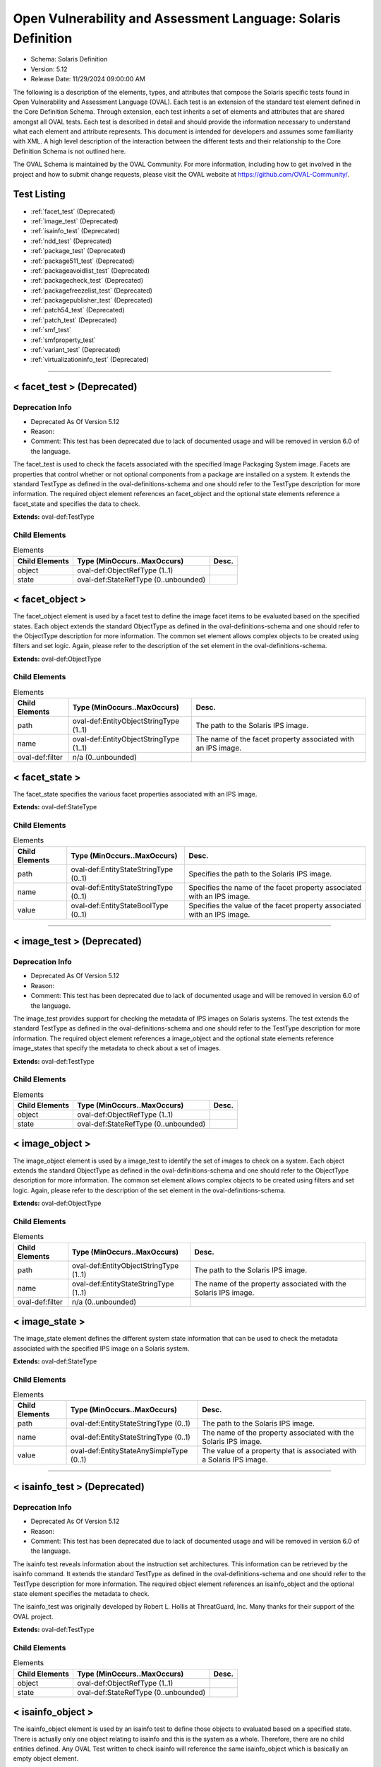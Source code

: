 Open Vulnerability and Assessment Language: Solaris Definition  
=========================================================
* Schema: Solaris Definition  
* Version: 5.12  
* Release Date: 11/29/2024 09:00:00 AM

The following is a description of the elements, types, and attributes that compose the Solaris specific tests found in Open Vulnerability and Assessment Language (OVAL). Each test is an extension of the standard test element defined in the Core Definition Schema. Through extension, each test inherits a set of elements and attributes that are shared amongst all OVAL tests. Each test is described in detail and should provide the information necessary to understand what each element and attribute represents. This document is intended for developers and assumes some familiarity with XML. A high level description of the interaction between the different tests and their relationship to the Core Definition Schema is not outlined here.

The OVAL Schema is maintained by the OVAL Community. For more information, including how to get involved in the project and how to submit change requests, please visit the OVAL website at https://github.com/OVAL-Community/.

Test Listing  
---------------------------------------------------------
* :ref:`facet_test` (Deprecated)  
* :ref:`image_test` (Deprecated)  
* :ref:`isainfo_test` (Deprecated)  
* :ref:`ndd_test` (Deprecated)  
* :ref:`package_test` (Deprecated)  
* :ref:`package511_test` (Deprecated)  
* :ref:`packageavoidlist_test` (Deprecated)  
* :ref:`packagecheck_test` (Deprecated)  
* :ref:`packagefreezelist_test` (Deprecated)  
* :ref:`packagepublisher_test` (Deprecated)  
* :ref:`patch54_test` (Deprecated)  
* :ref:`patch_test` (Deprecated)  
* :ref:`smf_test`  
* :ref:`smfproperty_test`  
* :ref:`variant_test` (Deprecated)  
* :ref:`virtualizationinfo_test` (Deprecated)  
  
______________
  
.. _facet_test:  
  
< facet_test > (Deprecated)  
---------------------------------------------------------
Deprecation Info  
^^^^^^^^^^^^^^^^^^^^^^^^^^^^^^^^^^^^^^^^^^^^^^^^^^^^^^^^^
* Deprecated As Of Version 5.12  
* Reason:   
* Comment: This test has been deprecated due to lack of documented usage and will be removed in version 6.0 of the language.  
  
The facet_test is used to check the facets associated with the specified Image Packaging System image. Facets are properties that control whether or not optional components from a package are installed on a system. It extends the standard TestType as defined in the oval-definitions-schema and one should refer to the TestType description for more information. The required object element references an facet_object and the optional state elements reference a facet_state and specifies the data to check.

**Extends:** oval-def:TestType

Child Elements  
^^^^^^^^^^^^^^^^^^^^^^^^^^^^^^^^^^^^^^^^^^^^^^^^^^^^^^^^^
.. list-table:: Elements  
    :header-rows: 1  
  
    * - Child Elements  
      - Type (MinOccurs..MaxOccurs)  
      - Desc.  
    * - object  
      - oval-def:ObjectRefType (1..1)  
      -   
    * - state  
      - oval-def:StateRefType (0..unbounded)  
      -   
  
.. _facet_object:  
  
< facet_object >  
---------------------------------------------------------
The facet_object element is used by a facet test to define the image facet items to be evaluated based on the specified states. Each object extends the standard ObjectType as defined in the oval-definitions-schema and one should refer to the ObjectType description for more information. The common set element allows complex objects to be created using filters and set logic. Again, please refer to the description of the set element in the oval-definitions-schema.

**Extends:** oval-def:ObjectType

Child Elements  
^^^^^^^^^^^^^^^^^^^^^^^^^^^^^^^^^^^^^^^^^^^^^^^^^^^^^^^^^
.. list-table:: Elements  
    :header-rows: 1  
  
    * - Child Elements  
      - Type (MinOccurs..MaxOccurs)  
      - Desc.  
    * - path  
      - oval-def:EntityObjectStringType (1..1)  
      - The path to the Solaris IPS image.  
    * - name  
      - oval-def:EntityObjectStringType (1..1)  
      - The name of the facet property associated with an IPS image.  
    * - oval-def:filter  
      - n/a (0..unbounded)  
      -   
  
.. _facet_state:  
  
< facet_state >  
---------------------------------------------------------
The facet_state specifies the various facet properties associated with an IPS image.

**Extends:** oval-def:StateType

Child Elements  
^^^^^^^^^^^^^^^^^^^^^^^^^^^^^^^^^^^^^^^^^^^^^^^^^^^^^^^^^
.. list-table:: Elements  
    :header-rows: 1  
  
    * - Child Elements  
      - Type (MinOccurs..MaxOccurs)  
      - Desc.  
    * - path  
      - oval-def:EntityStateStringType (0..1)  
      - Specifies the path to the Solaris IPS image.  
    * - name  
      - oval-def:EntityStateStringType (0..1)  
      - Specifies the name of the facet property associated with an IPS image.  
    * - value  
      - oval-def:EntityStateBoolType (0..1)  
      - Specifies the value of the facet property associated with an IPS image.  
  
______________
  
.. _image_test:  
  
< image_test > (Deprecated)  
---------------------------------------------------------
Deprecation Info  
^^^^^^^^^^^^^^^^^^^^^^^^^^^^^^^^^^^^^^^^^^^^^^^^^^^^^^^^^
* Deprecated As Of Version 5.12  
* Reason:   
* Comment: This test has been deprecated due to lack of documented usage and will be removed in version 6.0 of the language.  
  
The image_test provides support for checking the metadata of IPS images on Solaris systems. The test extends the standard TestType as defined in the oval-definitions-schema and one should refer to the TestType description for more information. The required object element references a image_object and the optional state elements reference image_states that specify the metadata to check about a set of images.

**Extends:** oval-def:TestType

Child Elements  
^^^^^^^^^^^^^^^^^^^^^^^^^^^^^^^^^^^^^^^^^^^^^^^^^^^^^^^^^
.. list-table:: Elements  
    :header-rows: 1  
  
    * - Child Elements  
      - Type (MinOccurs..MaxOccurs)  
      - Desc.  
    * - object  
      - oval-def:ObjectRefType (1..1)  
      -   
    * - state  
      - oval-def:StateRefType (0..unbounded)  
      -   
  
.. _image_object:  
  
< image_object >  
---------------------------------------------------------
The image_object element is used by a image_test to identify the set of images to check on a system. Each object extends the standard ObjectType as defined in the oval-definitions-schema and one should refer to the ObjectType description for more information. The common set element allows complex objects to be created using filters and set logic. Again, please refer to the description of the set element in the oval-definitions-schema.

**Extends:** oval-def:ObjectType

Child Elements  
^^^^^^^^^^^^^^^^^^^^^^^^^^^^^^^^^^^^^^^^^^^^^^^^^^^^^^^^^
.. list-table:: Elements  
    :header-rows: 1  
  
    * - Child Elements  
      - Type (MinOccurs..MaxOccurs)  
      - Desc.  
    * - path  
      - oval-def:EntityObjectStringType (1..1)  
      - The path to the Solaris IPS image.  
    * - name  
      - oval-def:EntityStateStringType (1..1)  
      - The name of the property associated with the Solaris IPS image.  
    * - oval-def:filter  
      - n/a (0..unbounded)  
      -   
  
.. _image_state:  
  
< image_state >  
---------------------------------------------------------
The image_state element defines the different system state information that can be used to check the metadata associated with the specified IPS image on a Solaris system.

**Extends:** oval-def:StateType

Child Elements  
^^^^^^^^^^^^^^^^^^^^^^^^^^^^^^^^^^^^^^^^^^^^^^^^^^^^^^^^^
.. list-table:: Elements  
    :header-rows: 1  
  
    * - Child Elements  
      - Type (MinOccurs..MaxOccurs)  
      - Desc.  
    * - path  
      - oval-def:EntityStateStringType (0..1)  
      - The path to the Solaris IPS image.  
    * - name  
      - oval-def:EntityStateStringType (0..1)  
      - The name of the property associated with the Solaris IPS image.  
    * - value  
      - oval-def:EntityStateAnySimpleType (0..1)  
      - The value of a property that is associated with a Solaris IPS image.  
  
______________
  
.. _isainfo_test:  
  
< isainfo_test > (Deprecated)  
---------------------------------------------------------
Deprecation Info  
^^^^^^^^^^^^^^^^^^^^^^^^^^^^^^^^^^^^^^^^^^^^^^^^^^^^^^^^^
* Deprecated As Of Version 5.12  
* Reason:   
* Comment: This test has been deprecated due to lack of documented usage and will be removed in version 6.0 of the language.  
  
The isainfo test reveals information about the instruction set architectures. This information can be retrieved by the isainfo command. It extends the standard TestType as defined in the oval-definitions-schema and one should refer to the TestType description for more information. The required object element references an isainfo_object and the optional state element specifies the metadata to check.

The isainfo_test was originally developed by Robert L. Hollis at ThreatGuard, Inc. Many thanks for their support of the OVAL project.

**Extends:** oval-def:TestType

Child Elements  
^^^^^^^^^^^^^^^^^^^^^^^^^^^^^^^^^^^^^^^^^^^^^^^^^^^^^^^^^
.. list-table:: Elements  
    :header-rows: 1  
  
    * - Child Elements  
      - Type (MinOccurs..MaxOccurs)  
      - Desc.  
    * - object  
      - oval-def:ObjectRefType (1..1)  
      -   
    * - state  
      - oval-def:StateRefType (0..unbounded)  
      -   
  
.. _isainfo_object:  
  
< isainfo_object >  
---------------------------------------------------------
The isainfo_object element is used by an isainfo test to define those objects to evaluated based on a specified state. There is actually only one object relating to isainfo and this is the system as a whole. Therefore, there are no child entities defined. Any OVAL Test written to check isainfo will reference the same isainfo_object which is basically an empty object element.

**Extends:** oval-def:ObjectType

.. _isainfo_state:  
  
< isainfo_state >  
---------------------------------------------------------
The isainfo_state element defines the information about the instruction set architectures. Please refer to the individual elements in the schema for more details about what each represents.

**Extends:** oval-def:StateType

Child Elements  
^^^^^^^^^^^^^^^^^^^^^^^^^^^^^^^^^^^^^^^^^^^^^^^^^^^^^^^^^
.. list-table:: Elements  
    :header-rows: 1  
  
    * - Child Elements  
      - Type (MinOccurs..MaxOccurs)  
      - Desc.  
    * - bits  
      - oval-def:EntityStateIntType (0..1)  
      - This is the number of bits in the address space of the native instruction set (isainfo -b).  
    * - kernel_isa  
      - oval-def:EntityStateStringType (0..1)  
      - This is the name of the instruction set used by kernel components (isainfo -k).  
    * - application_isa  
      - oval-def:EntityStateStringType (0..1)  
      - This is the name of the instruction set used by portable applications (isainfo -n).  
  
______________
  
.. _ndd_test:  
  
< ndd_test > (Deprecated)  
---------------------------------------------------------
Deprecation Info  
^^^^^^^^^^^^^^^^^^^^^^^^^^^^^^^^^^^^^^^^^^^^^^^^^^^^^^^^^
* Deprecated As Of Version 5.12  
* Reason:   
* Comment: This test has been deprecated due to lack of documented usage and will be removed in version 6.0 of the language.  
  
From /usr/bin/ndd. See ndd manpage for specific fields

**Extends:** oval-def:TestType

Child Elements  
^^^^^^^^^^^^^^^^^^^^^^^^^^^^^^^^^^^^^^^^^^^^^^^^^^^^^^^^^
.. list-table:: Elements  
    :header-rows: 1  
  
    * - Child Elements  
      - Type (MinOccurs..MaxOccurs)  
      - Desc.  
    * - object  
      - oval-def:ObjectRefType (1..1)  
      -   
    * - state  
      - oval-def:StateRefType (0..unbounded)  
      -   
  
.. _ndd_object:  
  
< ndd_object >  
---------------------------------------------------------


**Extends:** oval-def:ObjectType

Child Elements  
^^^^^^^^^^^^^^^^^^^^^^^^^^^^^^^^^^^^^^^^^^^^^^^^^^^^^^^^^
.. list-table:: Elements  
    :header-rows: 1  
  
    * - Child Elements  
      - Type (MinOccurs..MaxOccurs)  
      - Desc.  
    * - device  
      - oval-def:EntityObjectStringType (1..1)  
      - The name of the device to examine. If multiple instances of this device exist on the system, an item for each instance will be collected.  
    * - parameter  
      - oval-def:EntityObjectStringType (1..1)  
      - The name of the parameter, For example, ip_forwarding.  
    * - oval-def:filter  
      - n/a (0..unbounded)  
      -   
  
.. _ndd_state:  
  
< ndd_state >  
---------------------------------------------------------


**Extends:** oval-def:StateType

Child Elements  
^^^^^^^^^^^^^^^^^^^^^^^^^^^^^^^^^^^^^^^^^^^^^^^^^^^^^^^^^
.. list-table:: Elements  
    :header-rows: 1  
  
    * - Child Elements  
      - Type (MinOccurs..MaxOccurs)  
      - Desc.  
    * - device  
      - oval-def:EntityStateStringType (0..1)  
      - The name of the device to examine.  
    * - instance  
      - oval-def:EntityStateIntType (0..1)  
      - The instance of the device to examine. Certain devices may have multiple instances on a system. If multiple instances exist, an item for each instance will be collected and will have this entity populated with its respective instance value. If only a single instance exists, this entity will not be collected.  
    * - parameter  
      - oval-def:EntityStateStringType (0..1)  
      - The name of the parameter, For example, ip_forwarding.  
    * - value  
      - oval-def:EntityStateAnySimpleType (0..1)  
      - The value of the named parameter.  
  
______________
  
.. _package_test:  
  
< package_test > (Deprecated)  
---------------------------------------------------------
Deprecation Info  
^^^^^^^^^^^^^^^^^^^^^^^^^^^^^^^^^^^^^^^^^^^^^^^^^^^^^^^^^
* Deprecated As Of Version 5.12  
* Reason:   
* Comment: This test has been deprecated due to lack of documented usage and will be removed in version 6.0 of the language.  
  
The package test is used to check information associated with different SVR4 packages installed on the system. Image Packaging System (IPS) packages are not supported by this test. The information used by this test is modeled after the /usr/bin/pkginfo command. It extends the standard TestType as defined in the oval-definitions-schema and one should refer to the TestType description for more information. The required object element references an package_object and the optional state element specifies the information to check.

**Extends:** oval-def:TestType

Child Elements  
^^^^^^^^^^^^^^^^^^^^^^^^^^^^^^^^^^^^^^^^^^^^^^^^^^^^^^^^^
.. list-table:: Elements  
    :header-rows: 1  
  
    * - Child Elements  
      - Type (MinOccurs..MaxOccurs)  
      - Desc.  
    * - object  
      - oval-def:ObjectRefType (1..1)  
      -   
    * - state  
      - oval-def:StateRefType (0..unbounded)  
      -   
  
.. _package_object:  
  
< package_object >  
---------------------------------------------------------
The package_object element is used by a package test to define the SVR4 packages to be evaluated. Each object extends the standard ObjectType as defined in the oval-definitions-schema and one should refer to the ObjectType description for more information. The common set element allows complex objects to be created using filters and set logic. Again, please refer to the description of the set element in the oval-definitions-schema.

A package object consists of a single pkginst entity that identifies the package to be used.

**Extends:** oval-def:ObjectType

Child Elements  
^^^^^^^^^^^^^^^^^^^^^^^^^^^^^^^^^^^^^^^^^^^^^^^^^^^^^^^^^
.. list-table:: Elements  
    :header-rows: 1  
  
    * - Child Elements  
      - Type (MinOccurs..MaxOccurs)  
      - Desc.  
    * - pkginst  
      - oval-def:EntityObjectStringType (1..1)  
      - The pkginst entity is a string that represents a package designation by its instance. An instance can be the package abbreviation or a specific instance (for example, inst.1 or inst.2).  
    * - oval-def:filter  
      - n/a (0..unbounded)  
      -   
  
.. _package_state:  
  
< package_state >  
---------------------------------------------------------
The package_state element defines the different information associated with SVR4 packages installed on the system. Please refer to the individual elements in the schema for more details about what each represents.

**Extends:** oval-def:StateType

Child Elements  
^^^^^^^^^^^^^^^^^^^^^^^^^^^^^^^^^^^^^^^^^^^^^^^^^^^^^^^^^
.. list-table:: Elements  
    :header-rows: 1  
  
    * - Child Elements  
      - Type (MinOccurs..MaxOccurs)  
      - Desc.  
    * - pkginst  
      - oval-def:EntityStateStringType (0..1)  
      - The pkginst entity is a string that represents a package designation by its instance. An instance can be the package abbreviation or a specific instance (for example, inst.1 or inst.2).  
    * - name  
      - oval-def:EntityStateStringType (0..1)  
      - The name entity is a text string that specifies a full package name.  
    * - category  
      - oval-def:EntityStateStringType (0..1)  
      - The category entity is a string in the form of a comma-separated list of categories under which a package may be displayed. Note that a package must at least belong to the system or application category. Categories are case-insensitive and may contain only alphanumerics. Each category is limited in length to 16 characters.  
    * - version  
      - oval-def:EntityStateStringType (0..1)  
      - The version entity is a text string that specifies the current version associated with the software package. The maximum length is 256 ASCII characters and the first character cannot be a left parenthesis. Current Solaris software practice is to assign this parameter monotonically increasing Dewey decimal values of the form: major_revision.minor_revision[.micro_revision] where all the revision fields are integers. The versioning fields can be extended to an arbitrary string of numbers in Dewey-decimal format, if necessary.  
    * - vendor  
      - oval-def:EntityStateStringType (0..1)  
      - The vendor entity is a string used to identify the vendor that holds the software copyright (maximum length of 256 ASCII characters).  
    * - description  
      - oval-def:EntityStateStringType (0..1)  
      - The description entity is a string that represents a more in-depth description of a package.  
  
______________
  
.. _package511_test:  
  
< package511_test > (Deprecated)  
---------------------------------------------------------
Deprecation Info  
^^^^^^^^^^^^^^^^^^^^^^^^^^^^^^^^^^^^^^^^^^^^^^^^^^^^^^^^^
* Deprecated As Of Version 5.12  
* Reason:   
* Comment: This test has been deprecated due to lack of documented usage and will be removed in version 6.0 of the language.  
  
The package511_test provides support for checking the metadata of packages installed using the Solaris Image Packaging System. The test extends the standard TestType as defined in the oval-definitions-schema and one should refer to the TestType description for more information. The required object element references a package511_object and the optional state elements reference package511_states that specify the metadata to check about a set of packages.

**Extends:** oval-def:TestType

Child Elements  
^^^^^^^^^^^^^^^^^^^^^^^^^^^^^^^^^^^^^^^^^^^^^^^^^^^^^^^^^
.. list-table:: Elements  
    :header-rows: 1  
  
    * - Child Elements  
      - Type (MinOccurs..MaxOccurs)  
      - Desc.  
    * - object  
      - oval-def:ObjectRefType (1..1)  
      -   
    * - state  
      - oval-def:StateRefType (0..unbounded)  
      -   
  
.. _package511_object:  
  
< package511_object >  
---------------------------------------------------------
The package511_object element is used by a package511_test to identify the set of packages to check on a system. Each object extends the standard ObjectType as defined in the oval-definitions-schema and one should refer to the ObjectType description for more information. The common set element allows complex objects to be created using filters and set logic. Again, please refer to the description of the set element in the oval-definitions-schema.

**Extends:** oval-def:ObjectType

Child Elements  
^^^^^^^^^^^^^^^^^^^^^^^^^^^^^^^^^^^^^^^^^^^^^^^^^^^^^^^^^
.. list-table:: Elements  
    :header-rows: 1  
  
    * - Child Elements  
      - Type (MinOccurs..MaxOccurs)  
      - Desc.  
    * - publisher  
      - oval-def:EntityObjectStringType (1..1)  
      - The person, group of persons, or organization that is the source of the package. The publisher should be expressed without leading "pkg:" or "//" components.  
    * - name  
      - oval-def:EntityObjectStringType (1..1)  
      - The full hierarchical name of the package which is separated by forward slash characters. The full name should be expressed without leading "pkg:/" or "/" components.  
    * - version  
      - oval-def:EntityObjectVersionType (1..1)  
      - The version of the package which consists of the component version, build version, and branch version.  
    * - timestamp  
      - oval-def:EntityObjectStringType (1..1)  
      - The timestamp when the package was published in the ISO-8601 basic format (YYYYMMDDTHHMMSSZ).  
    * - oval-def:filter  
      - n/a (0..unbounded)  
      -   
  
.. _package511_state:  
  
< package511_state >  
---------------------------------------------------------
The package511_state element defines the different system state information that can be used to check the metadata associated with the specified IPS packages on a Solaris system.

**Extends:** oval-def:StateType

Child Elements  
^^^^^^^^^^^^^^^^^^^^^^^^^^^^^^^^^^^^^^^^^^^^^^^^^^^^^^^^^
.. list-table:: Elements  
    :header-rows: 1  
  
    * - Child Elements  
      - Type (MinOccurs..MaxOccurs)  
      - Desc.  
    * - publisher  
      - oval-def:EntityStateStringType (0..1)  
      - The person, group of persons, or organization that is the source of the package. The publisher should be expressed without leading "pkg:" or "//" components.  
    * - name  
      - oval-def:EntityStateStringType (0..1)  
      - The full hierarchical name of the package which is separated by forward slash characters. The full name should be expressed without leading "pkg:/" or "/" components.  
    * - version  
      - oval-def:EntityStateVersionType (0..1)  
      - The version of the package which consists of the component version, build version, and branch version.  
    * - timestamp  
      - oval-def:EntityStateStringType (0..1)  
      - The timestamp when the package was published in the ISO-8601 basic format (YYYYMMDDTHHMMSSZ).  
    * - fmri  
      - oval-def:EntityStateStringType (0..1)  
      - The Fault Management Resource Identifier (FMRI) of the package which uniquely identifies the package on the system.  
    * - summary  
      - oval-def:EntityStateStringType (0..1)  
      - A summary of what the package provides.  
    * - description  
      - oval-def:EntityStateStringType (0..1)  
      - A description of what the package provides.  
    * - category  
      - oval-def:EntityStateStringType (0..1)  
      - The category of the package.  
    * - updates_available  
      - oval-def:EntityStateBoolType (0..1)  
      - A boolean value indicating whether or not updates are available for this package.  
  
______________
  
.. _packageavoidlist_test:  
  
< packageavoidlist_test > (Deprecated)  
---------------------------------------------------------
Deprecation Info  
^^^^^^^^^^^^^^^^^^^^^^^^^^^^^^^^^^^^^^^^^^^^^^^^^^^^^^^^^
* Deprecated As Of Version 5.12  
* Reason:   
* Comment: This test has been deprecated due to lack of documented usage and will be removed in version 6.0 of the language.  
  
The packageavoidlist_test provides support for checking the metadata of IPS packages that have been flagged as needing to avoid from installation on a Solaris system. The test extends the standard TestType as defined in the oval-definitions-schema and one should refer to the TestType description for more information. The required object element references a packageavoidlist_object and the optional state elements reference packageavoidlist_states that specify the metadata to check about a set of packages that have been flagged as to be avoided on a Solaris system.

**Extends:** oval-def:TestType

Child Elements  
^^^^^^^^^^^^^^^^^^^^^^^^^^^^^^^^^^^^^^^^^^^^^^^^^^^^^^^^^
.. list-table:: Elements  
    :header-rows: 1  
  
    * - Child Elements  
      - Type (MinOccurs..MaxOccurs)  
      - Desc.  
    * - object  
      - oval-def:ObjectRefType (1..1)  
      -   
    * - state  
      - oval-def:StateRefType (0..unbounded)  
      -   
  
.. _packageavoidlist_object:  
  
< packageavoidlist_object >  
---------------------------------------------------------
The packageavoidlist_object element is used by a packageavoidlist_test to identify the set of IPS packages that have been flagged as to be avoided from installation on a Solaris system. Each object extends the standard ObjectType as defined in the oval-definitions-schema and one should refer to the ObjectType description for more information. The common set element allows complex objects to be created using filters and set logic. Again, please refer to the description of the set element in the oval-definitions-schema.

**Extends:** oval-def:ObjectType

.. _packageavoidlist_state:  
  
< packageavoidlist_state >  
---------------------------------------------------------
The packageavoidlist_state element defines the different system state information that can be used to evaluate the specified IPS packages that have been flagged as to be avoided from installation on a Solaris system.

**Extends:** oval-def:StateType

Child Elements  
^^^^^^^^^^^^^^^^^^^^^^^^^^^^^^^^^^^^^^^^^^^^^^^^^^^^^^^^^
.. list-table:: Elements  
    :header-rows: 1  
  
    * - Child Elements  
      - Type (MinOccurs..MaxOccurs)  
      - Desc.  
    * - fmri  
      - oval-def:EntityStateStringType (0..1)  
      - The Fault Management Resource Identifier (FMRI) of the package which uniquely identifies the package on the system.  
  
______________
  
.. _packagecheck_test:  
  
< packagecheck_test > (Deprecated)  
---------------------------------------------------------
Deprecation Info  
^^^^^^^^^^^^^^^^^^^^^^^^^^^^^^^^^^^^^^^^^^^^^^^^^^^^^^^^^
* Deprecated As Of Version 5.12  
* Reason:   
* Comment: This test has been deprecated due to lack of documented usage and will be removed in version 6.0 of the language.  
  
The packagecheck_test is used to verify the integrity of an installed Solaris SVR4 package. Image Packaging System (IPS) packages are not supported by this test. The information used by this test is modeled after the pkgchk command. For more information, see pkgchk(1M). It extends the standard TestType as defined in the oval-definitions-schema and one should refer to the TestType description for more information. The required object element references a packagecheck_object and the optional packagecheck_state element specifies the data to check.

**Extends:** oval-def:TestType

Child Elements  
^^^^^^^^^^^^^^^^^^^^^^^^^^^^^^^^^^^^^^^^^^^^^^^^^^^^^^^^^
.. list-table:: Elements  
    :header-rows: 1  
  
    * - Child Elements  
      - Type (MinOccurs..MaxOccurs)  
      - Desc.  
    * - object  
      - oval-def:ObjectRefType (1..1)  
      -   
    * - state  
      - oval-def:StateRefType (0..unbounded)  
      -   
  
.. _packagecheck_object:  
  
< packagecheck_object >  
---------------------------------------------------------
The packagecheck_object element is used by a packagecheck_test to define the SVR4 packages to be verified. Each object extends the standard ObjectType as defined in the oval-definitions-schema and one should refer to the ObjectType description for more information. The common set element allows complex objects to be created using filters and set logic. Again, please refer to the description of the set element in the oval-definitions-schema.

**Extends:** oval-def:ObjectType

Child Elements  
^^^^^^^^^^^^^^^^^^^^^^^^^^^^^^^^^^^^^^^^^^^^^^^^^^^^^^^^^
.. list-table:: Elements  
    :header-rows: 1  
  
    * - Child Elements  
      - Type (MinOccurs..MaxOccurs)  
      - Desc.  
    * - behaviors  
      - sol-def:PackageCheckBehaviors (0..1)  
      -   
    * - pkginst  
      - oval-def:EntityObjectStringType (1..1)  
      - The pkginst entity is a string that represents a package designation by its instance. An instance can be the package abbreviation or a specific instance (for example, inst.1 or inst.2).  
    * - filepath  
      - oval-def:EntityObjectStringType (1..1)  
      - The filepath element specifies the absolute path for a file or directory in the specified package.  
    * - oval-def:filter  
      - n/a (0..unbounded)  
      -   
  
.. _packagecheck_state:  
  
< packagecheck_state >  
---------------------------------------------------------
The package_state element defines the different verification information associated with SVR4 packages installed on the system. Please refer to the individual elements in the schema for more details about what each represents.

**Extends:** oval-def:StateType

Child Elements  
^^^^^^^^^^^^^^^^^^^^^^^^^^^^^^^^^^^^^^^^^^^^^^^^^^^^^^^^^
.. list-table:: Elements  
    :header-rows: 1  
  
    * - Child Elements  
      - Type (MinOccurs..MaxOccurs)  
      - Desc.  
    * - pkginst  
      - oval-def:EntityStateStringType (0..1)  
      - The pkginst entity is a string that represents a package designation by its instance. An instance can be the package abbreviation or a specific instance (for example, inst.1 or inst.2).  
    * - filepath  
      - oval-def:EntityStateStringType (0..1)  
      - The filepath element specifies the absolute path for a file or directory in the specified package.  
    * - checksum_differs  
      - oval-def:EntityStateBoolType (0..1)  
      - Has the file's checksum changed? A value of true indicates that the file's checksum has changed. A value of false indicates that the file's checksum has not changed.  
    * - size_differs  
      - oval-def:EntityStateBoolType (0..1)  
      - Has the file's size changed? A value of true indicates that the file's size has changed. A value of false indicates that the file's size has not changed.  
    * - mtime_differs  
      - oval-def:EntityStateBoolType (0..1)  
      - Has the file's modified time changed? A value of true indicates that the file's modified time has changed. A value of false indicates that the file's modified time has not changed.  
    * - uread  
      - sol-def:EntityStatePermissionCompareType (0..1)  
      - Has the actual user read permission changed from the expected user read permission?  
    * - uwrite  
      - sol-def:EntityStatePermissionCompareType (0..1)  
      - Has the actual user write permission changed from the expected user write permission?  
    * - uexec  
      - sol-def:EntityStatePermissionCompareType (0..1)  
      - Has the actual user exec permission changed from the expected user exec permission?  
    * - gread  
      - sol-def:EntityStatePermissionCompareType (0..1)  
      - Has the actual group read permission changed from the expected group read permission?  
    * - gwrite  
      - sol-def:EntityStatePermissionCompareType (0..1)  
      - Has the actual group write permission changed from the expected group write permission?  
    * - gexec  
      - sol-def:EntityStatePermissionCompareType (0..1)  
      - Has the actual group exec permission changed from the expected group exec permission?  
    * - oread  
      - sol-def:EntityStatePermissionCompareType (0..1)  
      - Has the actual others read permission changed from the expected others read permission?  
    * - owrite  
      - sol-def:EntityStatePermissionCompareType (0..1)  
      - Has the actual others read permission changed from the expected others read permission?  
    * - oexec  
      - sol-def:EntityStatePermissionCompareType (0..1)  
      - Has the actual others read permission changed from the expected others read permission?  
  
.. _PackageCheckBehaviors:  
  
== PackageCheckBehaviors ==  
---------------------------------------------------------
The PackageCheckBehaviors complex type defines a set of behaviors that for controlling how installed SVR4 packages are checked. These behaviors align with the options of the pkgchk command (specifically '-a', '-c', and '-n').

Attributes  
^^^^^^^^^^^^^^^^^^^^^^^^^^^^^^^^^^^^^^^^^^^^^^^^^^^^^^^^^
.. list-table:: Attributes  
    :header-rows: 1  
  
    * - Attribute  
      - Type  
      - Desc.  
    * - fileattributes_only  
      - xsd:boolean (optional *default*='false')  
      - 'fileattributes_only' when true this behavior means only check the file attributes and do not check file contents. When false, both file attributes and contents will be checked. This aligns with the pkgchk option '-a'.  
    * - filecontents_only  
      - xsd:boolean (optional *default*='false')  
      - 'filecontents_only' when true this behavior means only check the file contents and do not check file attributes. When false, both file attributes and contents will be checked. This aligns with the pkgchk option '-c'.  
    * - no_volatileeditable  
      - xsd:boolean (optional *default*='false')  
      - 'no_volatileeditable' when true this behavior means do not check volatile or editable files' contents. When false, volatile and editable files' contents will be checked. This aligns with the pkgchk option '-n'.  
  
  
______________
  
.. _packagefreezelist_test:  
  
< packagefreezelist_test > (Deprecated)  
---------------------------------------------------------
Deprecation Info  
^^^^^^^^^^^^^^^^^^^^^^^^^^^^^^^^^^^^^^^^^^^^^^^^^^^^^^^^^
* Deprecated As Of Version 5.12  
* Reason:   
* Comment: This test has been deprecated due to lack of documented usage and will be removed in version 6.0 of the language.  
  
The packagefreezelist_test provides support for checking the metadata of IPS packages that have been frozen at a particular version. The test extends the standard TestType as defined in the oval-definitions-schema and one should refer to the TestType description for more information. The required object element references a packagefreezelist_object and the optional state elements reference packagefreezelist_states that specify the metadata to check about a set of packages.

**Extends:** oval-def:TestType

Child Elements  
^^^^^^^^^^^^^^^^^^^^^^^^^^^^^^^^^^^^^^^^^^^^^^^^^^^^^^^^^
.. list-table:: Elements  
    :header-rows: 1  
  
    * - Child Elements  
      - Type (MinOccurs..MaxOccurs)  
      - Desc.  
    * - object  
      - oval-def:ObjectRefType (1..1)  
      -   
    * - state  
      - oval-def:StateRefType (0..unbounded)  
      -   
  
.. _packagefreezelist_object:  
  
< packagefreezelist_object >  
---------------------------------------------------------
The packagefreezelist_object element is used by a packagefreezelist_test to identify the set of IPS packages that have been frozen at a particular version on a system. Each object extends the standard ObjectType as defined in the oval-definitions-schema and one should refer to the ObjectType description for more information. The common set element allows complex objects to be created using filters and set logic. Again, please refer to the description of the set element in the oval-definitions-schema.

**Extends:** oval-def:ObjectType

.. _packagefreezelist_state:  
  
< packagefreezelist_state >  
---------------------------------------------------------
The packagefreezelist_state element defines the different system state information that can be used to evaluate the specified IPS packages on a Solaris system that have been frozen at a particular version.

**Extends:** oval-def:StateType

Child Elements  
^^^^^^^^^^^^^^^^^^^^^^^^^^^^^^^^^^^^^^^^^^^^^^^^^^^^^^^^^
.. list-table:: Elements  
    :header-rows: 1  
  
    * - Child Elements  
      - Type (MinOccurs..MaxOccurs)  
      - Desc.  
    * - fmri  
      - oval-def:EntityStateStringType (0..1)  
      - The Fault Management Resource Identifier (FMRI) of the package which uniquely identifies the package on the system.  
  
______________
  
.. _packagepublisher_test:  
  
< packagepublisher_test > (Deprecated)  
---------------------------------------------------------
Deprecation Info  
^^^^^^^^^^^^^^^^^^^^^^^^^^^^^^^^^^^^^^^^^^^^^^^^^^^^^^^^^
* Deprecated As Of Version 5.12  
* Reason:   
* Comment: This test has been deprecated due to lack of documented usage and will be removed in version 6.0 of the language.  
  
The packagepublisher_test provides support for checking the metadata of package publishers on a Solaris system. The test extends the standard TestType as defined in the oval-definitions-schema and one should refer to the TestType description for more information. The required object element references a packagepublisher_object and the optional state elements reference packagepublisher_states that specify the metadata to check about a set of package publishers on a Solaris system.

**Extends:** oval-def:TestType

Child Elements  
^^^^^^^^^^^^^^^^^^^^^^^^^^^^^^^^^^^^^^^^^^^^^^^^^^^^^^^^^
.. list-table:: Elements  
    :header-rows: 1  
  
    * - Child Elements  
      - Type (MinOccurs..MaxOccurs)  
      - Desc.  
    * - object  
      - oval-def:ObjectRefType (1..1)  
      -   
    * - state  
      - oval-def:StateRefType (0..unbounded)  
      -   
  
.. _packagepublisher_object:  
  
< packagepublisher_object >  
---------------------------------------------------------
The packagepublisher_object element is used by a packagepublisher_test to identify the set of package publishers to check on a Solaris system. Each object extends the standard ObjectType as defined in the oval-definitions-schema and one should refer to the ObjectType description for more information. The common set element allows complex objects to be created using filters and set logic. Again, please refer to the description of the set element in the oval-definitions-schema.

**Extends:** oval-def:ObjectType

Child Elements  
^^^^^^^^^^^^^^^^^^^^^^^^^^^^^^^^^^^^^^^^^^^^^^^^^^^^^^^^^
.. list-table:: Elements  
    :header-rows: 1  
  
    * - Child Elements  
      - Type (MinOccurs..MaxOccurs)  
      - Desc.  
    * - name  
      - oval-def:EntityObjectStringType (1..1)  
      - The name of the IPS package publisher.  
    * - type  
      - sol-def:EntityObjectPublisherTypeType (1..1)  
      - The type of the IPS package publisher.  
    * - origin_uri  
      - oval-def:EntityObjectStringType (0..1)  
      - The origin URI of the IPS package publisher.  
    * - oval-def:filter  
      - n/a (0..unbounded)  
      -   
  
.. _packagepublisher_state:  
  
< packagepublisher_state >  
---------------------------------------------------------
The packagepublisher_state element defines the different system information that can be used to evaluate the specified package publishers.

**Extends:** oval-def:StateType

Child Elements  
^^^^^^^^^^^^^^^^^^^^^^^^^^^^^^^^^^^^^^^^^^^^^^^^^^^^^^^^^
.. list-table:: Elements  
    :header-rows: 1  
  
    * - Child Elements  
      - Type (MinOccurs..MaxOccurs)  
      - Desc.  
    * - name  
      - oval-def:EntityStateStringType (0..1)  
      - The name of the IPS package publisher.  
    * - type  
      - sol-def:EntityStatePublisherTypeType (0..1)  
      - The type of the IPS package publisher.  
    * - origin_uri  
      - oval-def:EntityStateStringType (0..1)  
      - The origin URI of the IPS package publisher.  
    * - alias  
      - oval-def:EntityStateStringType (0..1)  
      - The alias of the IPS package publisher.  
    * - ssl_key  
      - oval-def:EntityStateStringType (0..1)  
      - The Secure Socket Layer (SSL) key registered by a client for publishers using client-side SSL authentication.  
    * - ssl_cert  
      - oval-def:EntityStateStringType (0..1)  
      - The Secure Socket Layer (SSL) certificate registered by a client for publishers using client-side SSL authentication.  
    * - client_uuid  
      - sol-def:EntityStateClientUUIDType (0..1)  
      - The universally unique identifier (UUID) that identifies the image to its IPS package publisher.  
    * - catalog_updated  
      - oval-def:EntityStateIntType (0..1)  
      - The last time that the IPS package publisher's catalog was updated in seconds since the Unix epoch. The Unix epoch is the time 00:00:00 UTC on January 1, 1970.  
    * - enabled  
      - oval-def:EntityStateBoolType (0..1)  
      - Specifies whether or not the IPS package publisher is enabled.  
    * - order  
      - oval-def:EntityStateIntType (0..1)  
      - Specifies where in the search order the IPS package publisher is listed. The first publisher in the search order will have a value of '1'.  
    * - properties  
      - oval-def:EntityStateRecordType (0..1)  
      - The properties associated with the IPS package publisher.  
  
______________
  
.. _patch54_test:  
  
< patch54_test > (Deprecated)  
---------------------------------------------------------
Deprecation Info  
^^^^^^^^^^^^^^^^^^^^^^^^^^^^^^^^^^^^^^^^^^^^^^^^^^^^^^^^^
* Deprecated As Of Version 5.12  
* Reason:   
* Comment: This test has been deprecated due to lack of documented usage and will be removed in version 6.0 of the language.  
  
The patch test is used to check information associated with different patches for SVR4 packages installed on the system. Image Packaging System (IPS) packages do not support patches and are not supported by this test. The information being tested is based off the /usr/bin/showrev -p command. It extends the standard TestType as defined in the oval-definitions-schema and one should refer to the TestType description for more information. The required object element references an inetd_object and the optional state element specifies the information to check.

**Extends:** oval-def:TestType

Child Elements  
^^^^^^^^^^^^^^^^^^^^^^^^^^^^^^^^^^^^^^^^^^^^^^^^^^^^^^^^^
.. list-table:: Elements  
    :header-rows: 1  
  
    * - Child Elements  
      - Type (MinOccurs..MaxOccurs)  
      - Desc.  
    * - object  
      - oval-def:ObjectRefType (1..1)  
      -   
    * - state  
      - oval-def:StateRefType (0..unbounded)  
      -   
  
______________
  
.. _patch_test:  
  
< patch_test > (Deprecated)  
---------------------------------------------------------
Deprecation Info  
^^^^^^^^^^^^^^^^^^^^^^^^^^^^^^^^^^^^^^^^^^^^^^^^^^^^^^^^^
* Deprecated As Of Version 5.12  
* Reason:   
* Comment: This test has been deprecated due to lack of documented usage and will be removed in version 6.0 of the language.  
  
Deprecation Info  
^^^^^^^^^^^^^^^^^^^^^^^^^^^^^^^^^^^^^^^^^^^^^^^^^^^^^^^^^
* Deprecated As Of Version 5.4  
* Reason: Replaced by the patch54_test. The new test includes additional functionality that allows the object element to match both the original patch and any superseding patches. As a result of this new functionality, the patch_object was also expanded to include behaviors and version entities. See the patch54_test.  
* Comment: This test has been deprecated and will be removed in version 6.0 of the language.  
  
The patch test is used to check information associated with different patches installed on the system. The information being tested is based off the /usr/bin/showrev -p command. It extends the standard TestType as defined in the oval-definitions-schema and one should refer to the TestType description for more information. The required object element references an inetd_object and the optional state element specifies the information to check.

**Extends:** oval-def:TestType

Child Elements  
^^^^^^^^^^^^^^^^^^^^^^^^^^^^^^^^^^^^^^^^^^^^^^^^^^^^^^^^^
.. list-table:: Elements  
    :header-rows: 1  
  
    * - Child Elements  
      - Type (MinOccurs..MaxOccurs)  
      - Desc.  
    * - object  
      - oval-def:ObjectRefType (1..1)  
      -   
    * - state  
      - oval-def:StateRefType (0..unbounded)  
      -   
  
.. _patch54_object:  
  
< patch54_object >  
---------------------------------------------------------
The patch54_object element is used by a patch test to define the specific patch to be evaluated. Patches are identified by unique alphanumeric strings, with the patch base code first, a hyphen, and a number that represents the patch revision number. Each object extends the standard ObjectType as defined in the oval-definitions-schema and one should refer to the ObjectType description for more information. The common set element allows complex objects to be created using filters and set logic. Again, please refer to the description of the set element in the oval-definitions-schema.

A patch object consists of a base entity that identifies the patch to be used, and a version entity that represent the patch revision number.

**Extends:** oval-def:ObjectType

Child Elements  
^^^^^^^^^^^^^^^^^^^^^^^^^^^^^^^^^^^^^^^^^^^^^^^^^^^^^^^^^
.. list-table:: Elements  
    :header-rows: 1  
  
    * - Child Elements  
      - Type (MinOccurs..MaxOccurs)  
      - Desc.  
    * - behaviors  
      - sol-def:PatchBehaviors (0..1)  
      -   
    * - base  
      - oval-def:EntityObjectIntType (1..1)  
      - The base entity represents a patch base code found before the hyphen.  
    * - version  
      - oval-def:EntityObjectIntType (1..1)  
      - The version entity represents a patch version number found after the hyphen.  
    * - oval-def:filter  
      - n/a (0..unbounded)  
      -   
  
.. _patch_object:  
  
< patch_object > (Deprecated)  
---------------------------------------------------------
Deprecation Info  
^^^^^^^^^^^^^^^^^^^^^^^^^^^^^^^^^^^^^^^^^^^^^^^^^^^^^^^^^
* Deprecated As Of Version 5.4  
* Reason: Replaced by the patch54_object. Due to the additional functionality that allows the object element to match both the original patch and any superseding patches, a new object was created that includes behaviors and version entities. See the patch54_object.  
* Comment: This object has been deprecated and will be removed in version 6.0 of the language.  
  
The patch_object element is used by a patch test to define the specific patch to be evaluated. Patches are identified by unique alphanumeric strings, with the patch base code first, a hyphen, and a number that represents the patch revision number. Each object extends the standard ObjectType as defined in the oval-definitions-schema and one should refer to the ObjectType description for more information. The common set element allows complex objects to be created using filters and set logic. Again, please refer to the description of the set element in the oval-definitions-schema.

A patch object consists of a single base entity that identifies the patch to be used.

**Extends:** oval-def:ObjectType

Child Elements  
^^^^^^^^^^^^^^^^^^^^^^^^^^^^^^^^^^^^^^^^^^^^^^^^^^^^^^^^^
.. list-table:: Elements  
    :header-rows: 1  
  
    * - Child Elements  
      - Type (MinOccurs..MaxOccurs)  
      - Desc.  
    * - base  
      - oval-def:EntityObjectIntType (1..1)  
      - The base entity reresents a patch base code found before the hyphen.  
  
.. _patch_state:  
  
< patch_state >  
---------------------------------------------------------
The patch_state element defines the different information associated with a specific patch for an SVR4 package installed on the system. Patches are identified by unique alphanumeric strings, with the patch base code first, a hyphen, and a number that represents the patch revision number. Please refer to the individual elements in the schema for more details about what each represents.

**Extends:** oval-def:StateType

Child Elements  
^^^^^^^^^^^^^^^^^^^^^^^^^^^^^^^^^^^^^^^^^^^^^^^^^^^^^^^^^
.. list-table:: Elements  
    :header-rows: 1  
  
    * - Child Elements  
      - Type (MinOccurs..MaxOccurs)  
      - Desc.  
    * - base  
      - oval-def:EntityStateIntType (0..1)  
      - The base entity reresents a patch base code found before the hyphen.  
    * - version  
      - oval-def:EntityStateIntType (0..1)  
      - The version entity represents a patch version number found after the hyphen.  
  
.. _PatchBehaviors:  
  
== PatchBehaviors ==  
---------------------------------------------------------
The PatchBehaviors complex type defines a number of behaviors that allow a more detailed definition of the patch_object being specified. Note that using these behaviors may result in some unique results. For example, a double negative type condition might be created where an object entity says include everything except a specific item, but a behavior is used that might then add that item back in.

Attributes  
^^^^^^^^^^^^^^^^^^^^^^^^^^^^^^^^^^^^^^^^^^^^^^^^^^^^^^^^^
.. list-table:: Attributes  
    :header-rows: 1  
  
    * - Attribute  
      - Type  
      - Desc.  
    * - supersedence  
      - Restriction of xsd:boolean (optional *default*='false')  
      - 'supersedence' specifies that the object should also match any superseding patches to the one being specified. In Solaris, a patch can be superseded in two ways. The first way is implicitly when a new revision of a patch is released (e.g. patch 12345-02 supersedes patch 12345-01). The second way is explicitly where a new patch contains the complete functionality of another patch. If set to 'true', the resulting object set would be the original patch specified plus any superseding patches. The default value is 'false' meaning the object should only match the specified patch.  
  
  
______________
  
.. _smf_test:  
  
< smf_test >  
---------------------------------------------------------
The smf_test is used to check service management facility controlled services including traditional unix rc level start/kill scrips and inetd daemon services. It extends the standard TestType as defined in the oval-definitions-schema and one should refer to the TestType description for more information. The required object element references a smf_object and the optional state element specifies the information to check.

**Extends:** oval-def:TestType

Child Elements  
^^^^^^^^^^^^^^^^^^^^^^^^^^^^^^^^^^^^^^^^^^^^^^^^^^^^^^^^^
.. list-table:: Elements  
    :header-rows: 1  
  
    * - Child Elements  
      - Type (MinOccurs..MaxOccurs)  
      - Desc.  
    * - object  
      - oval-def:ObjectRefType (1..1)  
      -   
    * - state  
      - oval-def:StateRefType (0..unbounded)  
      -   
  
.. _smf_object:  
  
< smf_object >  
---------------------------------------------------------
The smf_object element is used by a smf_test to define the specific service instance to be evaluated. Each object extends the standard ObjectType as defined in the oval-definitions-schema and one should refer to the ObjectType description for more information. The common set element allows complex objects to be created using filters and set logic. Again, please refer to the description of the set element in the oval-definitions-schema.

A smf_object consists of a fmri entity that represents the Fault Management Resource Identifier (FMRI) which uniquely identifies a service.

**Extends:** oval-def:ObjectType

Child Elements  
^^^^^^^^^^^^^^^^^^^^^^^^^^^^^^^^^^^^^^^^^^^^^^^^^^^^^^^^^
.. list-table:: Elements  
    :header-rows: 1  
  
    * - Child Elements  
      - Type (MinOccurs..MaxOccurs)  
      - Desc.  
    * - fmri  
      - oval-def:EntityObjectStringType (1..1)  
      - The FMRI (Fault Managed Resource Identifier) entity is used to identify system objects for which advanced fault and resource management capabilities are provided. Services managed by SMF are assigned FMRI URIs prefixed with the scheme name "svc". FMRIs used by SMF can be expressed in three ways: first as an absolute path including a location path such as "localhost" (eg svc://localhost/system/system-log:default), second as a path relative to the local machine (eg svc:/system/system-log:default), and third as simply the service identifier with the string prefixes implied (eg system/system-log:default). For OVAL, the absolute path version (first choice) should be used.  
    * - oval-def:filter  
      - n/a (0..unbounded)  
      -   
  
.. _smf_state:  
  
< smf_state >  
---------------------------------------------------------
The smf_state element defines the different information associated with a specific smf controlled service. Please refer to the individual elements in the schema for more details about what each represents.

**Extends:** oval-def:StateType

Child Elements  
^^^^^^^^^^^^^^^^^^^^^^^^^^^^^^^^^^^^^^^^^^^^^^^^^^^^^^^^^
.. list-table:: Elements  
    :header-rows: 1  
  
    * - Child Elements  
      - Type (MinOccurs..MaxOccurs)  
      - Desc.  
    * - fmri  
      - oval-def:EntityStateStringType (0..1)  
      - The FMRI (Fault Managed Resource Identifier) entity describes a possible identifier associated with a service. Services managed by SMF are assigned FMRI URIs prefixed with the scheme name "svc". FMRIs used by SMF can be expressed in three ways: first as an absolute path including a location path such as "localhost" (eg svc://localhost/system/system-log:default), second as a path relative to the local machine (eg svc:/system/system-log:default), and third as simply the service identifier with the string prefixes implied (eg system/system-log:default). For OVAL, the absolute path version (first choice) should be used.  
    * - service_name  
      - oval-def:EntityStateStringType (0..1)  
      - The service_name entity is usually an abbreviated form of the FMRI. In the example svc://localhost/system/system-log:default, the name would be system-log.  
    * - service_state  
      - sol-def:EntityStateSmfServiceStateType (0..1)  
      - The service_state entity describes a possible state that the service may be in. Each service instance is always in a well-defined state based on its dependencies, the results of the execution of its methods, and its potential receipt of events from the contracts filesystem. The service_state values are UNINITIALIZED, OFFLINE, ONLINE, DEGRADED, MAINTENANCE, DISABLED, and LEGACY-RUN.  
    * - protocol  
      - oval-def:EntityStateStringType (0..1)  
      - The protocol entity describes a possible protocol supported by the service.  
    * - server_executable  
      - oval-def:EntityStateStringType (0..1)  
      - The entity server_executable is a string representing the listening daemon on the server side. An example being 'svcprop ftp' which might show 'inetd/start/exec astring /usr/sbin/in.ftpd\ -a'  
    * - server_arguements  
      - oval-def:EntityStateStringType (0..1)  
      - The server_arguments entity describes possible parameters that are passed to the service.  
    * - exec_as_user  
      - oval-def:EntityStateStringType (0..1)  
      - The exec_as_user entity is a string pulled from svcprop in the following format: inetd_start/user astring root  
  
______________
  
.. _smfproperty_test:  
  
< smfproperty_test >  
---------------------------------------------------------
The smfproperty_test is used to check the value of properties associated with SMF services. It extends the standard TestType as defined in the oval-definitions-schema and one should refer to the TestType description for more information. The required object element references an smfproperty_object and the optional state elements reference a smfproperty_state and specifies the data to check.

**Extends:** oval-def:TestType

Child Elements  
^^^^^^^^^^^^^^^^^^^^^^^^^^^^^^^^^^^^^^^^^^^^^^^^^^^^^^^^^
.. list-table:: Elements  
    :header-rows: 1  
  
    * - Child Elements  
      - Type (MinOccurs..MaxOccurs)  
      - Desc.  
    * - object  
      - oval-def:ObjectRefType (1..1)  
      -   
    * - state  
      - oval-def:StateRefType (0..unbounded)  
      -   
  
.. _smfproperty_object:  
  
< smfproperty_object >  
---------------------------------------------------------
The smfproperty_object element is used by a SMF property test to define the SMF property items to be evaluated based on the specified states. Each object extends the standard ObjectType as defined in the oval-definitions-schema and one should refer to the ObjectType description for more information. The common set element allows complex objects to be created using filters and set logic. Again, please refer to the description of the set element in the oval-definitions-schema.

**Extends:** oval-def:ObjectType

Child Elements  
^^^^^^^^^^^^^^^^^^^^^^^^^^^^^^^^^^^^^^^^^^^^^^^^^^^^^^^^^
.. list-table:: Elements  
    :header-rows: 1  
  
    * - Child Elements  
      - Type (MinOccurs..MaxOccurs)  
      - Desc.  
    * - service  
      - oval-def:EntityObjectStringType (1..1)  
      - Specifies the SMF service on the system. This is the service category and name separated by a forward slash ("/").  
    * - instance  
      - oval-def:EntityObjectStringType (1..1)  
      - The instance of an SMF service which represents a specific configuration of a service.  
    * - property  
      - oval-def:EntityObjectStringType (1..1)  
      - The name of the property associated with an SMF service. This is the property category and name separated by a forward slash ("/").  
    * - oval-def:filter  
      - n/a (0..unbounded)  
      -   
  
.. _smfproperty_state:  
  
< smfproperty_state >  
---------------------------------------------------------
The smfproperty_state specifies the values of properties associated with SMF services.

**Extends:** oval-def:StateType

Child Elements  
^^^^^^^^^^^^^^^^^^^^^^^^^^^^^^^^^^^^^^^^^^^^^^^^^^^^^^^^^
.. list-table:: Elements  
    :header-rows: 1  
  
    * - Child Elements  
      - Type (MinOccurs..MaxOccurs)  
      - Desc.  
    * - service  
      - oval-def:EntityStateStringType (0..1)  
      - Specifies the SMF service on the system. This is the service category and name separated by a forward slash ("/").  
    * - instance  
      - oval-def:EntityStateStringType (0..1)  
      - Specifies the instance of an SMF service which represents a specific configuration of a service.  
    * - property  
      - oval-def:EntityStateStringType (0..1)  
      - Specifies the name of the property associated with an SMF service. This is the property category and name separated by a forward slash ("/").  
    * - fmri  
      - oval-def:EntityStateStringType (0..1)  
      - The Fault Management Resource Identifier (FMRI) of the SMF service which uniquely identifies the service on the system.  
    * - value  
      - oval-def:EntityStateAnySimpleType (0..1)  
      - Specifies the value of the property associated with an SMF service.  
  
______________
  
.. _variant_test:  
  
< variant_test > (Deprecated)  
---------------------------------------------------------
Deprecation Info  
^^^^^^^^^^^^^^^^^^^^^^^^^^^^^^^^^^^^^^^^^^^^^^^^^^^^^^^^^
* Deprecated As Of Version 5.12  
* Reason:   
* Comment: This test has been deprecated due to lack of documented usage and will be removed in version 6.0 of the language.  
  
The variant_test is used to check the variants associated with the current Image Packaging System image. Variants are properties that control whether or not mutually exclusive components from a package are installed on a system. It extends the standard TestType as defined in the oval-definitions-schema and one should refer to the TestType description for more information. The required object element references an variant_object and the optional state elements reference a variant_state and specifies the data to check.

**Extends:** oval-def:TestType

Child Elements  
^^^^^^^^^^^^^^^^^^^^^^^^^^^^^^^^^^^^^^^^^^^^^^^^^^^^^^^^^
.. list-table:: Elements  
    :header-rows: 1  
  
    * - Child Elements  
      - Type (MinOccurs..MaxOccurs)  
      - Desc.  
    * - object  
      - oval-def:ObjectRefType (1..1)  
      -   
    * - state  
      - oval-def:StateRefType (0..unbounded)  
      -   
  
.. _variant_object:  
  
< variant_object >  
---------------------------------------------------------
The variant_object element is used by a variant test to define the image variant items to be evaluated based on the specified states. Each object extends the standard ObjectType as defined in the oval-definitions-schema and one should refer to the ObjectType description for more information. The common set element allows complex objects to be created using filters and set logic. Again, please refer to the description of the set element in the oval-definitions-schema.

**Extends:** oval-def:ObjectType

Child Elements  
^^^^^^^^^^^^^^^^^^^^^^^^^^^^^^^^^^^^^^^^^^^^^^^^^^^^^^^^^
.. list-table:: Elements  
    :header-rows: 1  
  
    * - Child Elements  
      - Type (MinOccurs..MaxOccurs)  
      - Desc.  
    * - path  
      - oval-def:EntityObjectStringType (1..1)  
      - The path to the Solaris IPS image.  
    * - name  
      - oval-def:EntityObjectStringType (1..1)  
      - The name of the variant property associated with an IPS image.  
    * - oval-def:filter  
      - n/a (0..unbounded)  
      -   
  
.. _variant_state:  
  
< variant_state >  
---------------------------------------------------------
The variant_state specifies the various variant properties associated with the specified IPS image.

**Extends:** oval-def:StateType

Child Elements  
^^^^^^^^^^^^^^^^^^^^^^^^^^^^^^^^^^^^^^^^^^^^^^^^^^^^^^^^^
.. list-table:: Elements  
    :header-rows: 1  
  
    * - Child Elements  
      - Type (MinOccurs..MaxOccurs)  
      - Desc.  
    * - path  
      - oval-def:EntityStateStringType (0..1)  
      - Specifies the path to the Solaris IPS image.  
    * - name  
      - oval-def:EntityStateStringType (0..1)  
      - Specifies the name of the variant property associated with an IPS image.  
    * - value  
      - oval-def:EntityStateAnySimpleType (0..1)  
      - Specifies the value of the variant property associated with an IPS image.  
  
______________
  
.. _virtualizationinfo_test:  
  
< virtualizationinfo_test > (Deprecated)  
---------------------------------------------------------
Deprecation Info  
^^^^^^^^^^^^^^^^^^^^^^^^^^^^^^^^^^^^^^^^^^^^^^^^^^^^^^^^^
* Deprecated As Of Version 5.12  
* Reason:   
* Comment: This test has been deprecated due to lack of documented usage and will be removed in version 6.0 of the language.  
  
The virtualizationinfo_test provides support for checking the metadata associated with the current virtualization environment this instance of Solaris is running on. The test extends the standard TestType as defined in the oval-definitions-schema and one should refer to the TestType description for more information. The required object element references a virtualizationinfo_object and the optional state elements reference virtualizationinfo_states that specify the metadata to check the current virtualization environment.

**Extends:** oval-def:TestType

Child Elements  
^^^^^^^^^^^^^^^^^^^^^^^^^^^^^^^^^^^^^^^^^^^^^^^^^^^^^^^^^
.. list-table:: Elements  
    :header-rows: 1  
  
    * - Child Elements  
      - Type (MinOccurs..MaxOccurs)  
      - Desc.  
    * - object  
      - oval-def:ObjectRefType (1..1)  
      -   
    * - state  
      - oval-def:StateRefType (0..unbounded)  
      -   
  
.. _virtualizationinfo_object:  
  
< virtualizationinfo_object >  
---------------------------------------------------------
The virtualizationinfo_object element is used by a virtualizationinfo_test to identify the current virtualization environment this instance of Solaris is running on. Given that this object only retrieves the current virtualization environment for the system, there are no child entities to specify in the object.

**Extends:** oval-def:ObjectType

.. _virtualizationinfo_state:  
  
< virtualizationinfo_state >  
---------------------------------------------------------
The virtualizationinfo_state element defines the different information that can be used to evaluate the current virtualization environment this instance of Solaris is running on.

**Extends:** oval-def:StateType

Child Elements  
^^^^^^^^^^^^^^^^^^^^^^^^^^^^^^^^^^^^^^^^^^^^^^^^^^^^^^^^^
.. list-table:: Elements  
    :header-rows: 1  
  
    * - Child Elements  
      - Type (MinOccurs..MaxOccurs)  
      - Desc.  
    * - current  
      - oval-def:EntityStateStringType (0..1)  
      - The name of the current environment.  
    * - supported  
      - sol-def:EntityStateV12NEnvType (0..1)  
      - The list of virtualization environments that this node supports as children.  
    * - parent  
      - sol-def:EntityStateV12NEnvType (0..1)  
      - The parent environment of the current environment.  
    * - ldom-role  
      - sol-def:EntityStateLDOMRoleType (0..1)  
      - The logical domain roles associated with the current environment.  
    * - properties  
      - oval-def:EntityStateRecordType (0..1)  
      - The properties associated with the current environment.  
  
.. _EntityObjectPublisherTypeType:  
  
== EntityObjectPublisherTypeType ==  
---------------------------------------------------------
The EntityObjectPublisherTypeType complex type restricts a string value to three values: archive, mirror, or origin that specifies how the publisher distributes their packages. The empty string is also allowed to support empty elements associated with variable references. Note that when using pattern matches and variables care must be taken to ensure that the regular expression and variable values align with the enumerated values.

**Restricts:** oval-def:EntityObjectStringType

.. list-table:: Enumeration Values  
    :header-rows: 1  
  
    * - Value  
      - Description  
    * - archive  
      - | The value of 'archive' specifies that the publisher distributes packages by providing a file that contains one or more packages.  
    * - mirror  
      - | The value of 'mirror' specifies that the publisher distributes packages by providing a package repository that contains only package content.  
    * - origin  
      - | The value of 'origin' specifies that the publisher distributes packages by providing a package repository that contains both package metadata and package content.  
    * -   
      - | The empty string value is permitted here to allow for empty elements associated with variable references.  
  
.. _EntityStateClientUUIDType:  
  
== EntityStateClientUUIDType ==  
---------------------------------------------------------
The EntityStateClientUUIDType restricts a string value to a representation of a client UUID, used to identify an image to its IPS package publisher. The empty string is also allowed to support empty element associated with variable references. Note that when using pattern matches and variables care must be taken to ensure that the regular expression and variable values align with the specified pattern restriction.

**Restricts:** oval-def:EntityStateStringType

**Pattern:** ([a-fA-F0-9]{8}-[a-fA-F0-9]{4}-[a-fA-F0-9]{4}-[a-fA-F0-9]{4}-[a-fA-F0-9]{12})?

.. _EntityStatePermissionCompareType:  
  
== EntityStatePermissionCompareType ==  
---------------------------------------------------------
The EntityStatePermissionCompareType complex type restricts a string value to more, less, or same which specifies if an actual permission is different than the expected permission (more or less restrictive) or if the permission is the same. The empty string is also allowed to support empty elements associated with variable references. Note that when using pattern matches and variables care must be taken to ensure that the regular expression and variable values align with the enumerated values.

**Restricts:** oval-def:EntityStateStringType

.. list-table:: Enumeration Values  
    :header-rows: 1  
  
    * - Value  
      - Description  
    * - more  
      - | The actual permission is more restrictive than the expected permission.  
    * - less  
      - | The actual permission is less restrictive than the expected permission.  
    * - same  
      - | The actual permission is the same as the expected permission.  
    * -   
      - | The empty string value is permitted here to allow for empty elements associated with variable references.  
  
.. _EntityStatePublisherTypeType:  
  
== EntityStatePublisherTypeType ==  
---------------------------------------------------------
The EntityStatePublisherTypeType complex type restricts a string value to three values: archive, mirror, or origin that specifies how the publisher distributes their packages. The empty string is also allowed to support empty elements associated with variable references. Note that when using pattern matches and variables care must be taken to ensure that the regular expression and variable values align with the enumerated values.

**Restricts:** oval-def:EntityStateStringType

.. list-table:: Enumeration Values  
    :header-rows: 1  
  
    * - Value  
      - Description  
    * - archive  
      - | The value of 'archive' specifies that the publisher distributes packages by providing a file that contains one or more packages.  
    * - mirror  
      - | The value of 'mirror' specifies that the publisher distributes packages by providing a package repository that contains only package content.  
    * - origin  
      - | The value of 'origin' specifies that the publisher distributes packages by providing a package repository that contains both package metadata and package content.  
    * -   
      - | The empty string value is permitted here to allow for empty elements associated with variable references.  
  
.. _EntityStateSmfServiceStateType:  
  
== EntityStateSmfServiceStateType ==  
---------------------------------------------------------
The EntityStateSmfServiceStateType complex type defines the different values that are valid for the service_state entity of a smf_state. The empty string is also allowed as a valid value to support an empty element that is found when a variable reference is used within the type entity.

**Restricts:** oval-def:EntityStateStringType

.. list-table:: Enumeration Values  
    :header-rows: 1  
  
    * - Value  
      - Description  
    * - DEGRADED  
      - | The instance is enabled and running or available to run. The instance, however, is functioning at a limited capacity in comparison to normal operation.  
    * - DISABLED  
      - | The instance is disabled.  
    * - MAINTENANCE  
      - | The instance is enabled, but not able to run. Administrative action is required to restore the instance to offline and subsequent states.  
    * - LEGACY-RUN  
      - | This state represents a legacy instance that is not managed by the service management facility. Instances in this state have been started at some point, but might or might not be running.  
    * - OFFLINE  
      - | The instance is enabled, but not yet running or available to run.  
    * - ONLINE  
      - | The instance is enabled and running or is available to run.  
    * - UNINITIALIZED  
      - | This is the initial state for all service instances.  
    * -   
      - | The empty string value is permitted here to allow for empty elements associated with variable references.  
  
.. _EntityStateV12NEnvType:  
  
== EntityStateV12NEnvType ==  
---------------------------------------------------------
The EntityStateV12NEnvType complex type restricts a string value to a specific set of values that describe the virtalization environment. The empty string is also allowed to support empty element associated with variable references. Note that when using pattern matches and variables care must be taken to ensure that the regular expression and variable values align with the enumerated values.

**Restricts:** oval-def:EntityStateStringType

.. list-table:: Enumeration Values  
    :header-rows: 1  
  
    * - Value  
      - Description  
    * - unknown  
      - | The virtualization environment is unknown. This could mean it is a bare metal virtualization environment.  
    * - kvm  
      - | The virtualization environment is a Kernel-based Virtual Machine (KVM).  
    * - logical-domain  
      - | The virtualization environment is a logical domain.  
    * - non-global-zone  
      - | The virtualization environment is a non-global zone.  
    * - kernel-zone  
      - | The virtualization environment is a kernel zone.  
    * - vmware  
      - | The virtualization environment is VMware.  
    * - virtualbox  
      - | The virtualization environment is Oracle VirtualBox.  
    * - xen  
      - | The virtualization environment is Xen.  
    * -   
      - | The empty string value is permitted here to allow for empty elements associated with variable references.  
  
.. _EntityStateLDOMRoleType:  
  
== EntityStateLDOMRoleType ==  
---------------------------------------------------------
The EntityStateLDOMRoleType complex type restricts a string value to a specific set of roles for the current virtualization environment. The empty string is also allowed to support empty element associated with variable references. Note that when using pattern matches and variables care must be taken to ensure that the regular expression and variable values align with the enumerated values.

**Restricts:** oval-def:EntityStateStringType

.. list-table:: Enumeration Values  
    :header-rows: 1  
  
    * - Value  
      - Description  
    * - control-role  
      - | The current virtualization environment is a control domain.  
    * - io-role  
      - | The current virtualization environment is an I/O domain.  
    * - root-role  
      - | The current virtualization environment is a root I/O domain.  
    * - service-role  
      - | The current virtualization environment is a service domain.  
    * -   
      - | The empty string value is permitted here to allow for empty elements associated with variable references.  
  
